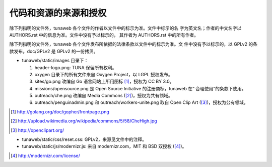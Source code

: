 ======================
代码和资源的来源和授权
======================

除下列指明的文件外，tunaweb 各个文件的作者以文件中的标示为准。文件中标示的名
字为英文名；作者的中文名字以 AUTHORS.rst 中的信息为准。文件中没有予以标示的，
其作者为 AUTHORS.rst 中的所有作者。

除下列指明的文件外，tunaweb 各个文件发布所依据的法律条款以文件中的标示为准。文
件中没有予以标示的，以 GPLv2 的条款发布。doc/GPLv2 是 GPLv2 的一份拷贝。

* tunaweb/static/images 目录下：

  1. header-logo.png: TUNA 保留所有权利。
   
  2. oxygen 目录下的所有文件来自 Oxygen Project，以 LGPL 授权发布。

  3. sites/go.png 改编自 Go 语言网站上所用图标 [#]_，授权为 CC BY 3.0。

  4. missions/opensource.png 是 Open Source Initiative 的注册商标，tunaweb 在“
     合理使用”的条款下使用。

  5. outreach/che.png 改编自 Media Commons ([#]_)，授权为共有领域。

  6. outreach/penguinadmin.png 和 outreach/workers-unite.png 取自 Open
     Clip Art ([#]_)，授权为公有领域。

.. [#] http://golang.org/doc/gopher/frontpage.png

.. [#] http://upload.wikimedia.org/wikipedia/commons/5/58/CheHigh.jpg

.. [#] http://openclipart.org/

* tunaweb/static/css/reset.css: GPLv2，来源见文件中的注释。

* tunaweb/static/js/modernizr.js: 来自 modernizr.com，MIT 和 BSD 双授权
  ([#]_)。

.. [#] http://modernizr.com/license/

.. # vi: se nolbr:
